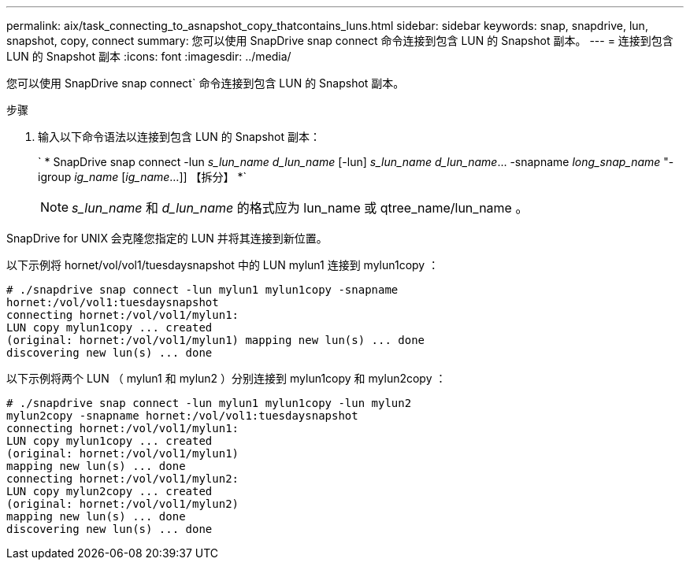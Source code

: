 ---
permalink: aix/task_connecting_to_asnapshot_copy_thatcontains_luns.html 
sidebar: sidebar 
keywords: snap, snapdrive, lun, snapshot, copy, connect 
summary: 您可以使用 SnapDrive snap connect 命令连接到包含 LUN 的 Snapshot 副本。 
---
= 连接到包含 LUN 的 Snapshot 副本
:icons: font
:imagesdir: ../media/


[role="lead"]
您可以使用 SnapDrive snap connect` 命令连接到包含 LUN 的 Snapshot 副本。

.步骤
. 输入以下命令语法以连接到包含 LUN 的 Snapshot 副本：
+
` * SnapDrive snap connect -lun _s_lun_name d_lun_name_ [-lun] _s_lun_name d_lun_name_... -snapname _long_snap_name_ "-igroup _ig_name_ [_ig_name_...]] 【拆分】 *`

+

NOTE: _s_lun_name_ 和 _d_lun_name_ 的格式应为 lun_name 或 qtree_name/lun_name 。



SnapDrive for UNIX 会克隆您指定的 LUN 并将其连接到新位置。

以下示例将 hornet/vol/vol1/tuesdaysnapshot 中的 LUN mylun1 连接到 mylun1copy ：

[listing]
----
# ./snapdrive snap connect -lun mylun1 mylun1copy -snapname
hornet:/vol/vol1:tuesdaysnapshot
connecting hornet:/vol/vol1/mylun1:
LUN copy mylun1copy ... created
(original: hornet:/vol/vol1/mylun1) mapping new lun(s) ... done
discovering new lun(s) ... done
----
以下示例将两个 LUN （ mylun1 和 mylun2 ）分别连接到 mylun1copy 和 mylun2copy ：

[listing]
----
# ./snapdrive snap connect -lun mylun1 mylun1copy -lun mylun2
mylun2copy -snapname hornet:/vol/vol1:tuesdaysnapshot
connecting hornet:/vol/vol1/mylun1:
LUN copy mylun1copy ... created
(original: hornet:/vol/vol1/mylun1)
mapping new lun(s) ... done
connecting hornet:/vol/vol1/mylun2:
LUN copy mylun2copy ... created
(original: hornet:/vol/vol1/mylun2)
mapping new lun(s) ... done
discovering new lun(s) ... done
----